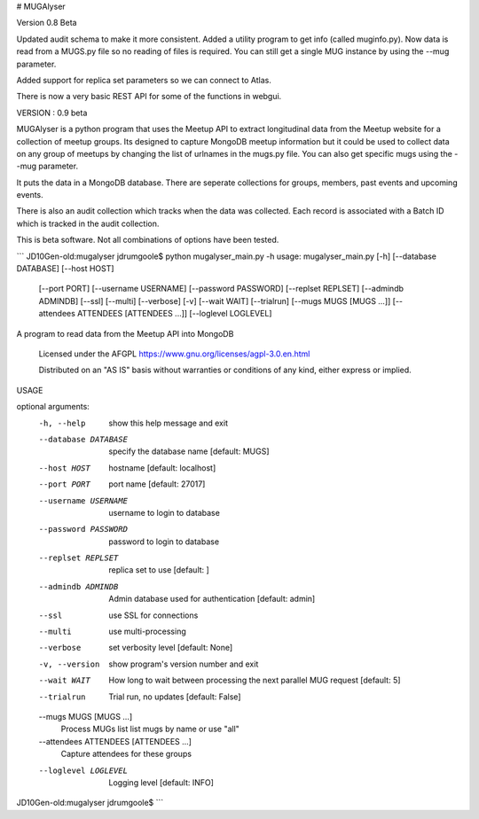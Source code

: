 # MUGAlyser

Version 0.8 Beta

Updated audit schema to make it more consistent. Added a utility
program to get info (called muginfo.py). Now data is read from a
MUGS.py file so no reading of files is required.  You can still get a
single MUG instance by using the --mug parameter.

Added support for replica set parameters so we can connect to Atlas.

There is now a very basic REST API for some of the functions in webgui.

VERSION : 0.9 beta

MUGAlyser is a python program that uses the Meetup API to extract longitudinal data from the Meetup website for a collection of meetup
groups. Its designed to capture MongoDB meetup information but it could be used to collect data on any group of meetups by changing the
list of urlnames in the mugs.py file. You can also get specific mugs
using the --mug parameter.

It puts the data in a MongoDB database. There are seperate collections for groups, members, past events and upcoming events. 

There is also an audit collection which tracks when the data was collected. Each record is associated with a Batch ID which is
tracked in the audit collection.

This is beta software. Not all combinations of options have been tested. 


```
JD10Gen-old:mugalyser jdrumgoole$ python mugalyser_main.py -h
usage: mugalyser_main.py [-h] [--database DATABASE] [--host HOST]
                         [--port PORT] [--username USERNAME]
                         [--password PASSWORD] [--replset REPLSET]
                         [--admindb ADMINDB] [--ssl] [--multi] [--verbose]
                         [-v] [--wait WAIT] [--trialrun]
                         [--mugs MUGS [MUGS ...]]
                         [--attendees ATTENDEES [ATTENDEES ...]]
                         [--loglevel LOGLEVEL]

A program to read data from the Meetup API into MongoDB

  Licensed under the AFGPL
  https://www.gnu.org/licenses/agpl-3.0.en.html

  Distributed on an "AS IS" basis without warranties
  or conditions of any kind, either express or implied.

USAGE

optional arguments:
  -h, --help            show this help message and exit
  --database DATABASE   specify the database name [default: MUGS]
  --host HOST           hostname [default: localhost]
  --port PORT           port name [default: 27017]
  --username USERNAME   username to login to database
  --password PASSWORD   password to login to database
  --replset REPLSET     replica set to use [default: ]
  --admindb ADMINDB     Admin database used for authentication [default:
                        admin]
  --ssl                 use SSL for connections
  --multi               use multi-processing
  --verbose             set verbosity level [default: None]
  -v, --version         show program's version number and exit
  --wait WAIT           How long to wait between processing the next parallel
                        MUG request [default: 5]
  --trialrun            Trial run, no updates [default: False]
  --mugs MUGS [MUGS ...]
                        Process MUGs list list mugs by name or use "all"
  --attendees ATTENDEES [ATTENDEES ...]
                        Capture attendees for these groups
  --loglevel LOGLEVEL   Logging level [default: INFO]
JD10Gen-old:mugalyser jdrumgoole$ 
```
